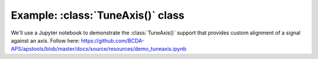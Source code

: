 .. _example_TuneAxis:

Example: :class:`TuneAxis()` class
========================================

We'll use a Jupyter notebook to demonstrate the :class:`TuneAxis()`
support that provides custom alignment of a signal against an axis.
Follow here: https://github.com/BCDA-APS/apstools/blob/master/docs/source/resources/demo_tuneaxis.ipynb
